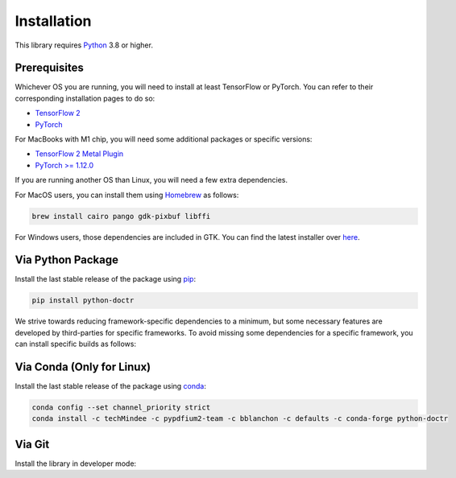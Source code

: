 
************
Installation
************

This library requires `Python <https://www.python.org/downloads/>`_ 3.8 or higher.


Prerequisites
=============

Whichever OS you are running, you will need to install at least TensorFlow or PyTorch. You can refer to their corresponding installation pages to do so:

* `TensorFlow 2 <https://www.tensorflow.org/install/>`_
* `PyTorch <https://pytorch.org/get-started/locally/#start-locally>`_

For MacBooks with M1 chip, you will need some additional packages or specific versions:

* `TensorFlow 2 Metal Plugin <https://developer.apple.com/metal/tensorflow-plugin/>`_
* `PyTorch >= 1.12.0 <https://pytorch.org/get-started/locally/#start-locally>`_

If you are running another OS than Linux, you will need a few extra dependencies.

For MacOS users, you can install them using `Homebrew <https://brew.sh/>`_ as follows:

.. code:: shell

    brew install cairo pango gdk-pixbuf libffi

For Windows users, those dependencies are included in GTK. You can find the latest installer over `here <https://github.com/tschoonj/GTK-for-Windows-Runtime-Environment-Installer/releases>`_.


Via Python Package
==================

Install the last stable release of the package using `pip <https://pip.pypa.io/en/stable/installation/>`_:

.. code:: bash

    pip install python-doctr


We strive towards reducing framework-specific dependencies to a minimum, but some necessary features are developed by third-parties for specific frameworks. To avoid missing some dependencies for a specific framework, you can install specific builds as follows:

.. tabs::

    .. tab:: TensorFlow

        .. code:: bash

            pip install "python-doctr[tf]"

    .. tab:: PyTorch

        .. code:: bash

            pip install "python-doctr[torch]"


Via Conda (Only for Linux)
==========================

Install the last stable release of the package using `conda <https://docs.conda.io/en/latest/>`_:

.. code:: bash

    conda config --set channel_priority strict
    conda install -c techMindee -c pypdfium2-team -c bblanchon -c defaults -c conda-forge python-doctr


Via Git
=======

Install the library in developer mode:

.. tabs::

    .. tab:: TensorFlow

        .. code:: bash

            git clone https://github.com/mindee/doctr.git
            pip install -e doctr/.[tf]

    .. tab:: PyTorch

        .. code:: bash

            git clone https://github.com/mindee/doctr.git
            pip install -e doctr/.[torch]
